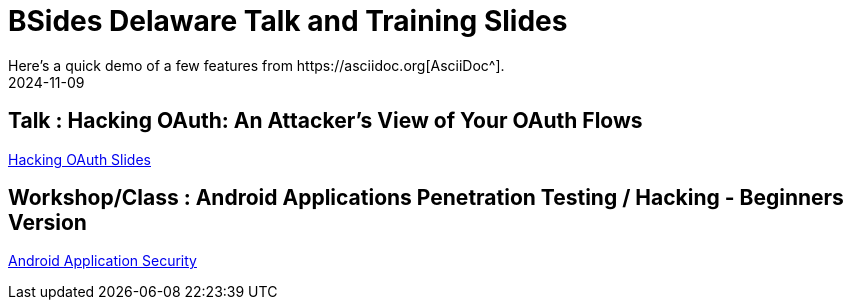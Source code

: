 = BSides Delaware Talk and Training Slides
:imagesdir: /assets/images/posts/first-post
:page-excerpt: I gave my first talk and training in BSides Delaware. This post has the slides, files related to that
:page-tags: [Talk, Workshop, BSides, BSidesDelaware, Security]
:revdate: 2024-11-09
// :page-published: false
Here's a quick demo of a few features from https://asciidoc.org[AsciiDoc^].

== Talk : Hacking OAuth: An Attacker's View of Your OAuth Flows

link:https://github.com/sheshakandula/HackingOAuth[Hacking OAuth Slides]

== Workshop/Class : Android Applications Penetration Testing / Hacking - Beginners Version

link:https://github.com/sheshakandula/AndroidApplicationSecurity[Android Application Security]
